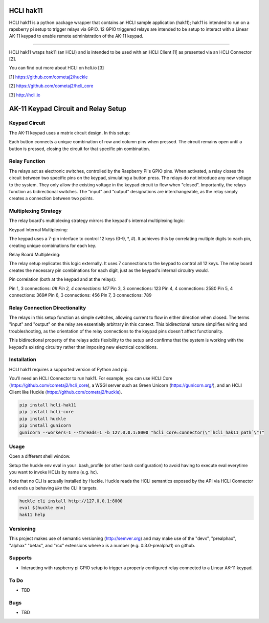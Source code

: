 |pypi| |build status| |pyver|

HCLI hak11
==========

HCLI hak11 is a python package wrapper that contains an HCLI sample application (hak11); hak11 is intended to run on a rapsberry pi setup to trigger relays via GPIO. 12 GPIO triggered relays are intended to be setup to interact with a Linear AK-11 keypad to enable remote administration of the AK-11 keypad.

----

HCLI hak11 wraps hak11 (an HCLI) and is intended to be used with an HCLI Client [1] as presented via an HCLI Connector [2].

You can find out more about HCLI on hcli.io [3]

[1] https://github.com/cometaj2/huckle

[2] https://github.com/cometaj2/hcli_core

[3] http://hcli.io

AK-11 Keypad Circuit and Relay Setup
====================================

Keypad Circuit
--------------

The AK-11 keypad uses a matrix circuit design. In this setup:

Each button connects a unique combination of row and column pins when pressed.
The circuit remains open until a button is pressed, closing the circuit for that specific pin combination.

Relay Function
--------------

The relays act as electronic switches, controlled by the Raspberry Pi's GPIO pins.
When activated, a relay closes the circuit between two specific pins on the keypad, simulating a button press.
The relays do not introduce any new voltage to the system. They only allow the existing voltage in the keypad circuit to flow when "closed".
Importantly, the relays function as bidirectional switches. The "input" and "output" designations are interchangeable, as the relay simply creates a connection between two points.

Multiplexing Strategy
---------------------

The relay board's multiplexing strategy mirrors the keypad's internal multiplexing logic:

Keypad Internal Multiplexing:

The keypad uses a 7-pin interface to control 12 keys (0-9, *, #).
It achieves this by correlating multiple digits to each pin, creating unique combinations for each key.

Relay Board Multiplexing:

The relay setup replicates this logic externally.
It uses 7 connections to the keypad to control all 12 keys.
The relay board creates the necessary pin combinations for each digit, just as the keypad's internal circuitry would.

Pin correlation (both at the keypad and at the relays):

Pin 1, 3 connections: *0#
Pin 2, 4 connections: 147*
Pin 3, 3 connections: 123
Pin 4, 4 connections: 2580
Pin 5, 4 connections: 369#
Pin 6, 3 connections: 456
Pin 7, 3 connections: 789

Relay Connection Directionality
-------------------------------

The relays in this setup function as simple switches, allowing current to flow in either direction when closed.
The terms "input" and "output" on the relay are essentially arbitrary in this context.
This bidirectional nature simplifies wiring and troubleshooting, as the orientation of the relay connections to the keypad pins doesn't affect functionality.

This bidirectional property of the relays adds flexibility to the setup and confirms that the system is working with the keypad's existing circuitry rather than imposing new electrical conditions.

Installation
------------

HCLI hak11 requires a supported version of Python and pip.

You'll need an HCLI Connector to run hak11. For example, you can use HCLI Core (https://github.com/cometaj2/hcli_core), a WSGI server such as Green Unicorn (https://gunicorn.org/), and an HCLI Client like Huckle (https://github.com/cometaj2/huckle).


.. code-block:: console

    pip install hcli-hak11
    pip install hcli-core
    pip install huckle
    pip install gunicorn
    gunicorn --workers=1 --threads=1 -b 127.0.0.1:8000 "hcli_core:connector(\"`hcli_hak11 path`\")"

Usage
-----

Open a different shell window.

Setup the huckle env eval in your .bash_profile (or other bash configuration) to avoid having to execute eval everytime you want to invoke HCLIs by name (e.g. hc).

Note that no CLI is actually installed by Huckle. Huckle reads the HCLI semantics exposed by the API via HCLI Connector and ends up behaving *like* the CLI it targets.


.. code-block:: console

    huckle cli install http://127.0.0.1:8000
    eval $(huckle env)
    hak11 help

Versioning
----------
    
This project makes use of semantic versioning (http://semver.org) and may make use of the "devx",
"prealphax", "alphax" "betax", and "rcx" extensions where x is a number (e.g. 0.3.0-prealpha1)
on github.

Supports
--------

- Interacting with raspberry pi GPIO setup to trigger a properly configured relay connected to a Linear AK-11 keypad.

To Do
-----

- TBD

Bugs
----

- TBD

.. |build status| image:: https://circleci.com/gh/cometaj2/hcli_hak11.svg?style=shield
   :target: https://circleci.com/gh/cometaj2/hcli_hak11
.. |pypi| image:: https://img.shields.io/pypi/v/hcli-hc?label=hcli-hc
   :target: https://pypi.org/project/hcli-hc
.. |pyver| image:: https://img.shields.io/pypi/pyversions/hcli-hc.svg
   :target: https://pypi.org/project/hcli-hc
